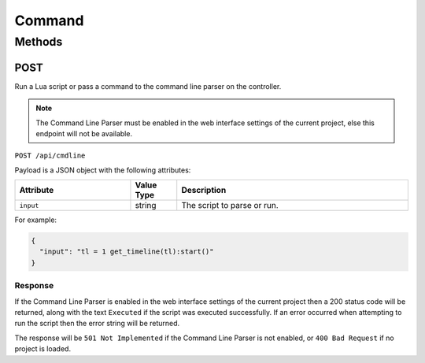 Command
#######

Methods
*******

.. _command-http-post:

POST
====

Run a Lua script or pass a command to the command line parser on the controller.

.. note:: The Command Line Parser must be enabled in the web interface settings of the current project, else this endpoint will not be available.

``POST /api/cmdline``

Payload is a JSON object with the following attributes:

.. list-table::
   :widths: 5 2 10
   :header-rows: 1

   * - Attribute
     - Value Type
     - Description
   * - ``input``
     - string
     - The script to parse or run.

For example:

.. code-block:: json

   {
     "input": "tl = 1 get_timeline(tl):start()"
   }

Response
--------

If the Command Line Parser is enabled in the web interface settings of the current project then a 200 status code will be returned, along with the text ``Executed`` if the script was executed successfully. If an error occurred when attempting to run the script then the error string will be returned.

The response will be ``501 Not Implemented`` if the Command Line Parser is not enabled, or ``400 Bad Request`` if no project is loaded.
